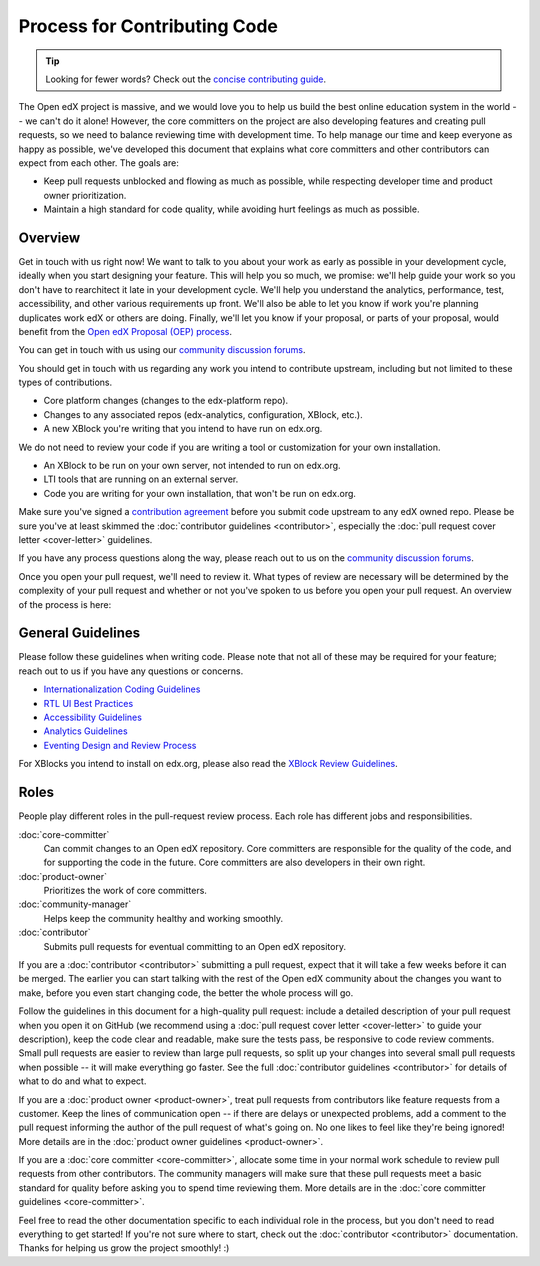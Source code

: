 *****************************
Process for Contributing Code
*****************************

.. tip::

   Looking for fewer words? Check out the `concise contributing guide <https://openedx.atlassian.net/wiki/spaces/COMM/pages/941457737/How+to+Start+Contributing+Code>`_.

The Open edX project is massive, and we would love you to help us build
the best online education system in the world -- we can't do it alone!
However, the core committers on the project are also developing features
and creating pull requests, so we need to balance reviewing time with
development time. To help manage our time and keep everyone as happy as
possible, we've developed this document that explains what core committers
and other contributors can expect from each other. The goals are:

* Keep pull requests unblocked and flowing as much as possible,
  while respecting developer time and product owner prioritization.
* Maintain a high standard for code quality, while avoiding hurt feelings
  as much as possible.

Overview
--------

Get in touch with us right now! We want to talk to you about your work as early
as possible in your development cycle, ideally when you start designing your
feature. This will help you so much, we promise: we'll help guide your work so
you don't have to rearchitect it late in your development cycle. We'll help you
understand the analytics, performance, test, accessibility, and other various
requirements up front. We'll also be able to let you know if work you're
planning duplicates work edX or others are doing. Finally, we'll let you know
if your proposal, or parts of your proposal, would benefit from the `Open edX
Proposal (OEP) process`_.

You can get in touch with us using our `community discussion forums`_.

.. _community discussion forums: https://discuss.openedx.org/

You should get in touch with us regarding any work you intend to contribute
upstream, including but not limited to these types of contributions.

* Core platform changes (changes to the edx-platform repo).
* Changes to any associated repos (edx-analytics, configuration, XBlock, etc.).
* A new XBlock you're writing that you intend to have run on edx.org.

We do not need to review your code if you are writing a tool or customization for your own installation.

* An XBlock to be run on your own server, not intended to run on edx.org.
* LTI tools that are running on an external server.
* Code you are writing for your own installation, that won't be run on edx.org.

Make sure you've signed a `contribution agreement`_ before you submit code
upstream to any edX owned repo. Please be sure you've at least skimmed the
:doc:`contributor guidelines <contributor>`, especially the :doc:`pull request
cover letter <cover-letter>` guidelines.

If you have any process questions along the way, please reach out to us on the
`community discussion forums`_.

Once you open your pull request, we'll need to review it. What types of review
are necessary will be determined by the complexity of your pull request and
whether or not you've spoken to us before you open your pull request. An
overview of the process is here:

.. image:: pr-process.png
   :align: center
   :alt: A visualization of the pull request process
   :target: ../_images/pr-process.png

.. _Open edX Proposal (OEP) process: http://open-edx-proposals.readthedocs.io/en/latest/
.. _contribution agreement: https://openedx.org/cla

General Guidelines
------------------

Please follow these guidelines when writing code. Please note that not all of
these may be required for your feature; reach out to us if you have any
questions or concerns.

* `Internationalization Coding Guidelines`_
* `RTL UI Best Practices`_
* `Accessibility Guidelines`_
* `Analytics Guidelines`_
* `Eventing Design and Review Process`_

For XBlocks you intend to install on edx.org, please also read the `XBlock
Review Guidelines`_.

.. _Internationalization Coding Guidelines: https://openedx.atlassian.net/wiki/edx.readthedocs.io/projects/edx-developer-guide/en/latest/internationalization/i18n.html
.. _RTL UI Best Practices: https://github.com/openedx/edx-platform/wiki/RTL-UI-Best-Practices
.. _Accessibility Guidelines: http://edx.readthedocs.io/projects/edx-developer-guide/en/latest/accessibility.html
.. _Analytics Guidelines: http://edx.readthedocs.io/projects/edx-developer-guide/en/latest/analytics.html
.. _Eventing Design and Review Process: https://openedx.atlassian.net/wiki/display/AN/Eventing+Design+and+Review+Process
.. _XBlock Review Guidelines: https://openedx.atlassian.net/wiki/display/OPEN/XBlock+review+guidelines

Roles
-----

People play different roles in the pull-request review process.  Each role has
different jobs and responsibilities.

:doc:`core-committer`
    Can commit changes to an Open edX repository.  Core committers are
    responsible for the quality of the code, and for supporting the code in the
    future.  Core committers are also developers in their own right.

:doc:`product-owner`
    Prioritizes the work of core committers.

:doc:`community-manager`
    Helps keep the community healthy and working smoothly.

:doc:`contributor`
    Submits pull requests for eventual committing to an Open edX repository.


If you are a :doc:`contributor <contributor>` submitting a pull request, expect
that it will take a few weeks before it can be merged. The earlier you can
start talking with the rest of the Open edX community about the changes you
want to make, before you even start changing code, the better the whole process
will go.

Follow the guidelines in this document for a high-quality pull request: include
a detailed description of your pull request when you open it on GitHub (we
recommend using a :doc:`pull request cover letter <cover-letter>` to guide your
description), keep the code clear and readable, make sure the tests pass, be
responsive to code review comments. Small pull requests are easier to review
than large pull requests, so split up your changes into several small pull
requests when possible -- it will make everything go faster.  See the full
:doc:`contributor guidelines <contributor>` for details of what to do and what
to expect.

If you are a :doc:`product owner <product-owner>`, treat pull requests from
contributors like feature requests from a customer. Keep the lines of
communication open -- if there are delays or unexpected problems, add a comment
to the pull request informing the author of the pull request of what's going
on. No one likes to feel like they're being ignored! More details are in the
:doc:`product owner guidelines <product-owner>`.

If you are a :doc:`core committer <core-committer>`, allocate some time
in your normal work schedule to review pull requests from other contributors.
The community managers will make sure that these pull requests meet a
basic standard for quality before asking you to spend time reviewing them.
More details are in the :doc:`core committer guidelines <core-committer>`.

Feel free to read the other documentation specific to each individual role in
the process, but you don't need to read everything to get started! If you're
not sure where to start, check out the :doc:`contributor <contributor>`
documentation. Thanks for helping us grow the project smoothly! :)
